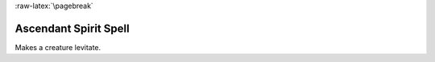 
:raw-latex:`\pagebreak`


Ascendant Spirit Spell
.....................

Makes a creature levitate.

